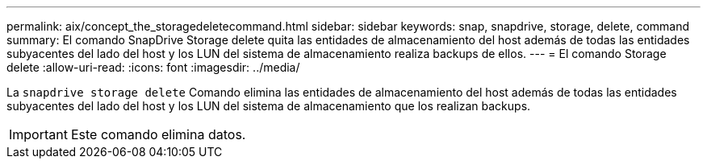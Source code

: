 ---
permalink: aix/concept_the_storagedeletecommand.html 
sidebar: sidebar 
keywords: snap, snapdrive, storage, delete, command 
summary: El comando SnapDrive Storage delete quita las entidades de almacenamiento del host además de todas las entidades subyacentes del lado del host y los LUN del sistema de almacenamiento realiza backups de ellos. 
---
= El comando Storage delete
:allow-uri-read: 
:icons: font
:imagesdir: ../media/


[role="lead"]
La `snapdrive storage delete` Comando elimina las entidades de almacenamiento del host además de todas las entidades subyacentes del lado del host y los LUN del sistema de almacenamiento que los realizan backups.


IMPORTANT: Este comando elimina datos.
